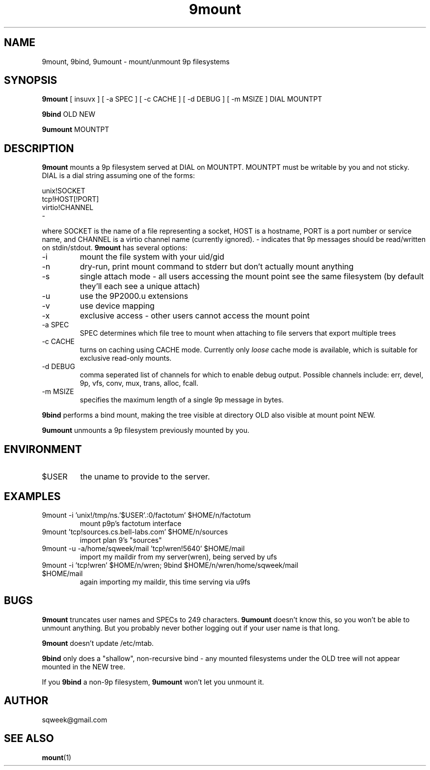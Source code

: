 .TH "9mount" "1" "04 September 2007" "9mount" "User commands"
.SH NAME
9mount, 9bind, 9umount \- mount/unmount 9p filesystems
.SH SYNOPSIS
.B 9mount
[ insuvx ] [ -a SPEC ] [ -c CACHE ] [ -d DEBUG ] [ -m MSIZE ] DIAL MOUNTPT
.PP
.B 9bind
OLD NEW
.PP
.B 9umount
MOUNTPT
.SH DESCRIPTION
.B 9mount
mounts a 9p filesystem served at DIAL on MOUNTPT. MOUNTPT must be
writable by you and not sticky. DIAL is a dial string assuming one of
the forms:
.PP
unix!SOCKET
.br
tcp!HOST[!PORT]
.br
virtio!CHANNEL
.br
-
.PP
where SOCKET is the name of a file representing a socket, HOST is a
hostname, PORT is a port number or service name, and CHANNEL is a
virtio channel name (currently ignored). - indicates that 9p messages
should be read/written on stdin/stdout.
.B 9mount
has several options:
.TP
-i
mount the file system with your uid/gid
.TP
-n
dry-run, print mount command to stderr but don't actually mount anything
.TP
-s
single attach mode - all users accessing the mount point see the same
filesystem (by default they'll each see a unique attach)
.TP
-u
use the 9P2000.u extensions
.TP
-v
use device mapping
.TP
-x
exclusive access - other users cannot access the mount point
.TP
-a SPEC
SPEC determines which file tree to mount when attaching to file servers that
export multiple trees
.TP
-c CACHE
turns on caching using CACHE mode. Currently only
.I loose
cache mode is available, which is suitable for exclusive read-only mounts.
.TP
-d DEBUG
comma seperated list of channels for which to enable debug output. Possible
channels include: err, devel, 9p, vfs, conv, mux, trans, alloc, fcall.
.TP
-m MSIZE
specifies the maximum length of a single 9p message in bytes.
.PP
.B 9bind
performs a bind mount, making the tree visible at directory OLD also visible
at mount point NEW.
.PP
.B 9umount
unmounts a 9p filesystem previously mounted by you.
.SH ENVIRONMENT
.TP
$USER
the uname to provide to the server.
.SH EXAMPLES
.TP
9mount -i 'unix!/tmp/ns.'$USER'.:0/factotum' $HOME/n/factotum
mount p9p's factotum interface
.TP
9mount 'tcp!sources.cs.bell-labs.com' $HOME/n/sources
import plan 9's "sources"
.TP
9mount -u -a/home/sqweek/mail 'tcp!wren!5640' $HOME/mail
import my maildir from my server(wren), being served by ufs
.TP
9mount -i 'tcp!wren' $HOME/n/wren; 9bind $HOME/n/wren/home/sqweek/mail $HOME/mail
again importing my maildir, this time serving via u9fs
.SH BUGS
.B 9mount
truncates user names and SPECs to 249 characters.
.B 9umount
doesn't know this, so you won't be able to unmount anything. But you
probably never bother logging out if your user name is that long.
.PP
.B 9mount
doesn't update /etc/mtab.
.PP
.B 9bind
only does a "shallow", non-recursive bind - any mounted filesystems
under the OLD tree will not appear mounted in the NEW tree.
.PP
If you
.B 9bind
a non-9p filesystem,
.B 9umount
won't let you unmount it.
.SH AUTHOR
sqweek@gmail.com
.SH SEE ALSO
.BR mount (1)
